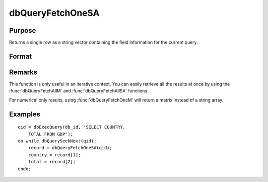 
dbQueryFetchOneSA
==============================================

Purpose
----------------

Returns a single row as a string vector containing the field information for the current query. 

Format
----------------
.. function:: dbQueryFetchOneSA(qid[, columns])

    :param qid: query number.
    :type qid: scalar

    :param columns: specific columns to pull from the result matrix. Must be a subset of fields from the ``SELECT`` statement.
    :type columns: string or string array

    :returns: record (*string array*), if the query points to a valid row (:func:`dbQueryIsValid` returns
        true), the record is populated with the row's values. An empty record (:code:`scalmiss(record)` is true) is
        returned when there is no active query :func:`dbQueryIsActive` returns false).

Remarks
-------

This function is only useful in an iterative context. You can easily
retrieve all the results at once by using the :func:`dbQueryFetchAllM` and
:func:`dbQueryFetchAllSA` functions.

For numerical only results, using :func:`dbQueryFetchOneM` will return a
matrix instead of a string array.


Examples
----------------

::

    qid = dbExecQuery(db_id, "SELECT COUNTRY, 
        TOTAL FROM GDP");
    do while dbQuerySeekNext(qid);
        record = dbQueryFetchOneSA(qid);
        country = record[1];
        total = record[2];
    endo;

.. seealso:: Functions :func:`dbQueryFetchOneM`, :func:`dbQueryFetchAllM`, :func:`dbQueryFetchAllSA`, :func:`dbQueryGetField`

